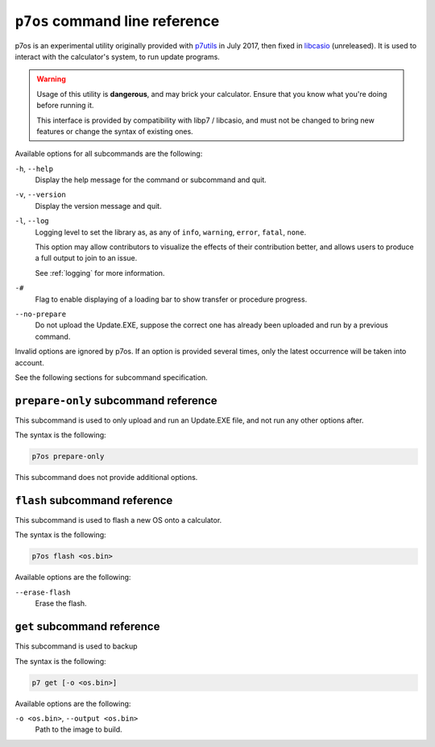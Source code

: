 .. _p7os:

``p7os`` command line reference
===============================

p7os is an experimental utility originally provided with p7utils_ in July 2017,
then fixed in libcasio_ (unreleased). It is used to interact with the
calculator's system, to run update programs.

.. warning::

    Usage of this utility is **dangerous**, and may brick your calculator.
    Ensure that you know what you're doing before running it.

    This interface is provided by compatibility with libp7 / libcasio, and
    must not be changed to bring new features or change the syntax of
    existing ones.

Available options for all subcommands are the following:

``-h``, ``--help``
    Display the help message for the command or subcommand and quit.

``-v``, ``--version``
    Display the version message and quit.

``-l``, ``--log``
    Logging level to set the library as, as any of ``info``, ``warning``,
    ``error``, ``fatal``, ``none``.

    This option may allow contributors to visualize the effects of their
    contribution better, and allows users to produce a full output to join
    to an issue.

    See :ref:`logging` for more information.

``-#``
    Flag to enable displaying of a loading bar to show transfer or
    procedure progress.

``--no-prepare``
    Do not upload the Update.EXE, suppose the correct one has already been
    uploaded and run by a previous command.

Invalid options are ignored by p7os. If an option is provided several times,
only the latest occurrence will be taken into account.

See the following sections for subcommand specification.

.. _p7os-prepare-only:

``prepare-only`` subcommand reference
-------------------------------------

This subcommand is used to only upload and run an Update.EXE file, and
not run any other options after.

The syntax is the following:

.. code-block:: text

    p7os prepare-only

This subcommand does not provide additional options.

.. _p7os-flash:

``flash`` subcommand reference
------------------------------

This subcommand is used to flash a new OS onto a calculator.

The syntax is the following:

.. code-block:: text

    p7os flash <os.bin>

Available options are the following:

``--erase-flash``
    Erase the flash.

.. _p7os-get:

``get`` subcommand reference
----------------------------

This subcommand is used to backup

The syntax is the following:

.. code-block:: text

    p7 get [-o <os.bin>]

Available options are the following:

``-o <os.bin>``, ``--output <os.bin>``
    Path to the image to build.

.. _p7utils: https://git.planet-casio.com/cake/p7utils
.. _libcasio: https://git.planet-casio.com/Lailouezzz/libcasio
.. _Thomas Touhey: https://thomas.touhey.fr/
